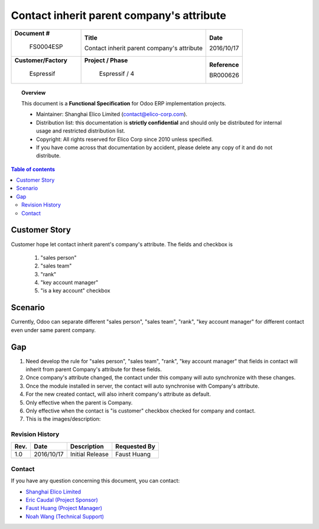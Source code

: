 ##########################################
Contact inherit parent company's attribute
##########################################

+----------------------------+----------------------------------------------------+-----------------+
| **Document #**             | **Title**                                          | **Date**        |
|                            |                                                    |                 |
|  FS0004ESP                 | Contact inherit parent company's attribute         | 2016/10/17      |
+----------------------------+----------------------------------------------------+-----------------+
| **Customer/Factory**       | **Project / Phase**                                | **Reference**   |
|                            |                                                    |                 |
|  Espressif                 |   Espressif / 4                                    | BR000626        |
+----------------------------+----------------------------------------------------+-----------------+

.. topic:: Overview

    This document is a **Functional Specification** for Odoo ERP implementation projects.

    * Maintainer: Shanghai Elico Limited (contact@elico-corp.com).
    * Distribution list: this documentation is **strictly confidential** and 
      should only be distributed for internal usage and restricted distribution 
      list.
    * Copyright: All rights reserved for Elico Corp since 2010 unless specified.
    * If you have come across that documentation by accident, please delete any 
      copy of it and do not distribute.
    
.. contents:: Table of contents
    :depth: 4
    



Customer Story
##############

Customer hope let contact inherit parent's company's attribute.
The fields and checkbox is 

    #. "sales person"
    #. "sales team"
    #. "rank"
    #. "key account manager"
    #. "is a key account" checkbox


Scenario
########

Currently, Odoo can separate different "sales person", "sales team",
"rank", "key account manager" for different contact even under same
parent company.


Gap
###

#. Need develop the rule for "sales person", "sales team",
   "rank", "key account manager" that fields in contact will inherit from
   parent Company's attribute for these fields.
#. Once company's attribute changed, the contact under this company will
   auto synchronize with these changes.
#. Once the module installed in server, the contact will auto synchronise
   with Company's attribute.
#. For the new created contact, will also inherit company's attribute as 
   default.
#. Only effective when the parent is Company.
#. Only effective when the contact is "is customer" checkbox checked for company
   and contact.

#. This is the images/description:

.. image:: images/FS0000ELI/fields_1.png
   :width: 600 px
   :alt: "rank" in company

.. image:: images/FS0000ELI/fields_2.png
   :width: 600 px
   :alt: fields for "salesperson", "sales team", "is a key account",
         "key account manager".


Revision History
****************
=========== =============== =============================================== ============
Rev.        Date            Description                                     Requested By
=========== =============== =============================================== ============
1.0         2016/10/17      Initial Release                                 Faust Huang
=========== =============== =============================================== ============

Contact
*******

If you have any question concerning this document, you can contact:

- `Shanghai Elico Limited <mailto:contact@elico-corp.com>`__
- `Eric Caudal (Project Sponsor) <mailto:eric.caudal@elico-corp.com>`__
- `Faust Huang (Project Manager) <mailto:faust.huang@elico-corp.com>`__
- `Noah Wang   (Technical Support) <mailto:noah.wang@elico-corp.com>`__